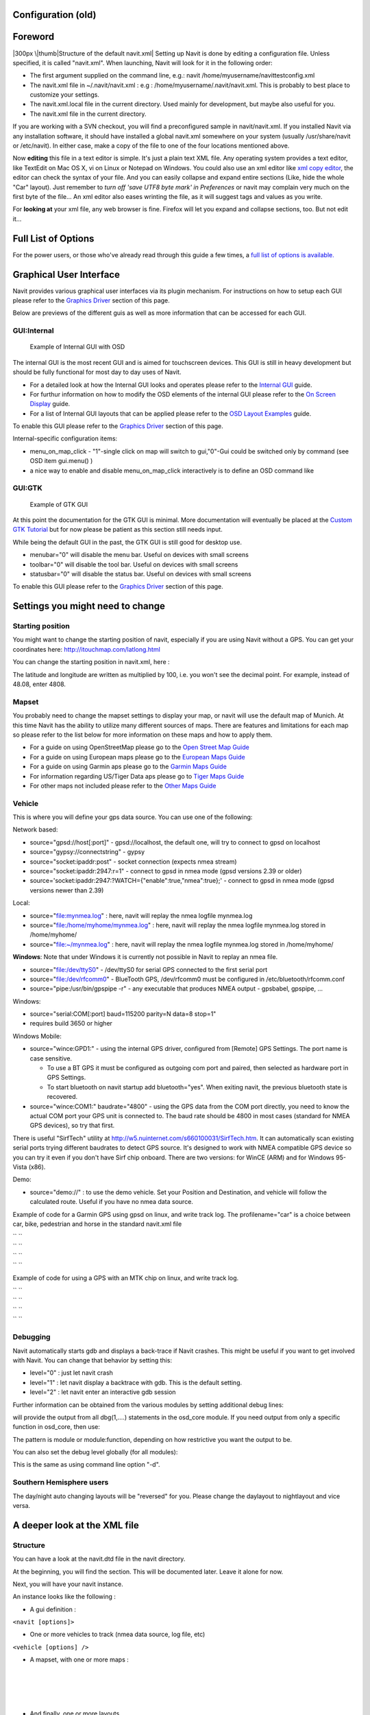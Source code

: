 .. _configuration_old:

Configuration (old)
===================

Foreword
========

|300px \|thumb|Structure of the default navit.xml| Setting up Navit is
done by editing a configuration file. Unless specified, it is called
"navit.xml". When launching, Navit will look for it in the following
order:

-  The first argument supplied on the command line, e.g.: navit
   /home/myusername/navittestconfig.xml
-  The navit.xml file in ~/.navit/navit.xml : e.g :
   /home/myusername/.navit/navit.xml. This is probably to best place to
   customize your settings.
-  The navit.xml.local file in the current directory. Used mainly for
   development, but maybe also useful for you.
-  The navit.xml file in the current directory.

If you are working with a SVN checkout, you will find a preconfigured
sample in navit/navit.xml. If you installed Navit via any installation
software, it should have installed a global navit.xml somewhere on your
system (usually /usr/share/navit or /etc/navit). In either case, make a
copy of the file to one of the four locations mentioned above.

Now **editing** this file in a text editor is simple. It's just a plain
text XML file. Any operating system provides a text editor, like
TextEdit on Mac OS X, vi on Linux or Notepad on Windows. You could also
use an xml editor like `xml copy
editor <http://xml-copy-editor.sourceforge.net/>`__, the editor can
check the syntax of your file. And you can easily collapse and expand
entire sections (Like, hide the whole "Car" layout). Just remember to
*turn off 'save UTF8 byte mark' in Preferences* or navit may complain
very much on the first byte of the file... An xml editor also eases
wrinting the file, as it will suggest tags and values as you write.

For **looking at** your xml file, any web browser is fine. Firefox will
let you expand and collapse sections, too. But not edit it...

.. _full_list_of_options:

Full List of Options
====================

For the power users, or those who've already read through this guide a
few times, a `full list of options is
available. <Configuring/Full_list_of_options>`__

.. _graphical_user_interface:

Graphical User Interface
========================

Navit provides various graphical user interfaces via its plugin
mechanism. For instructions on how to setup each GUI please refer to the
`Graphics
Driver <Configuring_Navit#The_graphic_driver_.28graphics.29>`__ section
of this page.

Below are previews of the different guis as well as more information
that can be accessed for each GUI.

GUI:Internal
------------

.. figure:: OSDSimple.png
   :alt: Example of Internal GUI with OSD
   :width: 200px

   Example of Internal GUI with OSD

The internal GUI is the most recent GUI and is aimed for touchscreen
devices. This GUI is still in heavy development but should be fully
functional for most day to day uses of Navit.

-  For a detailed look at how the Internal GUI looks and operates please
   refer to the `Internal GUI <Internal_Gui>`__ guide.
-  For furthur information on how to modify the OSD elements of the
   internal GUI please refer to the `On Screen
   Display <On_Screen_Display>`__ guide.
-  For a list of Internal GUI layouts that can be applied please refer
   to the `OSD Layout Examples <OSD_Layouts>`__ guide.

To enable this GUI please refer to the `Graphics
Driver <Configuring_Navit#The_graphic_driver_.28graphics.29>`__ section
of this page.

Internal-specific configuration items:

-  menu_on_map_click - "1"-single click on map will switch to
   gui,"0"-Gui could be switched only by command (see OSD item
   gui.menu() )
-  a nice way to enable and disable menu_on_map_click interactively is
   to define an OSD command like

GUI:GTK
-------

.. figure:: Navit-liberation.png
   :alt: Example of GTK GUI
   :width: 200px

   Example of GTK GUI

At this point the documentation for the GTK GUI is minimal. More
documentation will eventually be placed at the `Custom GTK
Tutorial <Custom_GTK_GUI_Tutorial>`__ but for now please be patient as
this section still needs input.

While being the default GUI in the past, the GTK GUI is still good for
desktop use.

-  menubar="0" will disable the menu bar. Useful on devices with small
   screens
-  toolbar="0" will disable the tool bar. Useful on devices with small
   screens
-  statusbar="0" will disable the status bar. Useful on devices with
   small screens

To enable this GUI please refer to the `Graphics
Driver <Configuring_Navit#The_graphic_driver_.28graphics.29>`__ section
of this page.

.. _settings_you_might_need_to_change:

Settings you might need to change
=================================

.. _starting_position:

Starting position
-----------------

You might want to change the starting position of navit, especially if
you are using Navit without a GPS. You can get your coordinates here:
http://itouchmap.com/latlong.html

You can change the starting position in navit.xml, here :

The latitude and longitude are written as multiplied by 100, i.e. you
won't see the decimal point. For example, instead of 48.08, enter 4808.

Mapset
------

You probably need to change the mapset settings to display your map, or
navit will use the default map of Munich. At this time Navit has the
ability to utilize many different sources of maps. There are features
and limitations for each map so please refer to the list below for more
information on these maps and how to apply them.

-  For a guide on using OpenStreetMap please go to the `Open Street Map
   Guide <OpenStreetMap>`__
-  For a guide on using European maps please go to the `European Maps
   Guide <European_maps>`__
-  For a guide on using Garmin aps please go to the `Garmin Maps
   Guide <Garmin_maps>`__
-  For information regarding US/Tiger Data aps please go to `Tiger Maps
   Guide <Tiger_maps>`__
-  For other maps not included please refer to the `Other Maps
   Guide <Other_maps>`__

Vehicle
-------

This is where you will define your gps data source. You can use one of
the following:

Network based:

-  source="gpsd://host[:port]" - gpsd://localhost, the default one, will
   try to connect to gpsd on localhost
-  source="gypsy://connectstring" - gypsy
-  source="socket:ipaddr:post" - socket connection (expects nmea stream)
-  source="socket:ipaddr:2947:r=1" - connect to gpsd in nmea mode (gpsd
   versions 2.39 or older)
-  source='socket:ipaddr:2947:?WATCH={"enable":true,"nmea":true};' -
   connect to gpsd in nmea mode (gpsd versions newer than 2.39)

Local:

-  source="file:mynmea.log" : here, navit will replay the nmea logfile
   mynmea.log
-  source="file:/home/myhome/mynmea.log" : here, navit will replay the
   nmea logfile mynmea.log stored in /home/myhome/
-  source="file:~/mynmea.log" : here, navit will replay the nmea logfile
   mynmea.log stored in /home/myhome/

**Windows**: Note that under Windows it is currently not possible in
Navit to replay an nmea file.

-  source="file:/dev/ttyS0" - /dev/ttyS0 for serial GPS connected to the
   first serial port
-  source="file:/dev/rfcomm0" - BlueTooth GPS, /dev/rfcomm0 must be
   configured in /etc/bluetooth/rfcomm.conf
-  source="pipe:/usr/bin/gpspipe -r" - any executable that produces NMEA
   output - gpsbabel, gpspipe, ...

Windows:

-  source="serial:COM[:port] baud=115200 parity=N data=8 stop=1"
-  requires build 3650 or higher

Windows Mobile:

-  source="wince:GPD1:" - using the internal GPS driver, configured from
   [Remote] GPS Settings. The port name is case sensitive.

   -  To use a BT GPS it must be configured as outgoing com port and
      paired, then selected as hardware port in GPS Settings.
   -  To start bluetooth on navit startup add bluetooth="yes". When
      exiting navit, the previous bluetooth state is recovered.

-  source="wince:COM1:" baudrate="4800" - using the GPS data from the
   COM port directly, you need to know the actual COM port your GPS unit
   is connected to. The baud rate should be 4800 in most cases (standard
   for NMEA GPS devices), so try that first.

There is useful "SirfTech" utility at
http://w5.nuinternet.com/s660100031/SirfTech.htm. It can automatically
scan existing serial ports trying different baudrates to detect GPS
source. It's designed to work with NMEA compatible GPS device so you can
try it even if you don't have Sirf chip onboard. There are two versions:
for WinCE (ARM) and for Windows 95-Vista (x86).

Demo:

-  source="demo://" : to use the demo vehicle. Set your Position and
   Destination, and vehicle will follow the calculated route. Useful if
   you have no nmea data source.

Example of code for a Garmin GPS using gpsd on linux, and write track
log. The profilename="car" is a choice between car, bike, pedestrian and
horse in the standard navit.xml file

| `` ``\ 
| `` ``
| `` ``\ 
| `` ``\ 

Example of code for using a GPS with an MTK chip on linux, and write
track log.

| `` ``\ 
| `` ``
| `` ``\ 
| `` ``\ 

Debugging
---------

Navit automatically starts gdb and displays a back-trace if Navit
crashes. This might be useful if you want to get involved with Navit.
You can change that behavior by setting this:

-  level="0" : just let navit crash
-  level="1" : let navit display a backtrace with gdb. This is the
   default setting.
-  level="2" : let navit enter an interactive gdb session

Further information can be obtained from the various modules by setting
additional debug lines:

will provide the output from all dbg(1,....) statements in the osd_core
module. If you need output from only a specific function in osd_core,
then use:

The pattern is module or module:function, depending on how restrictive
you want the output to be.

You can also set the debug level globally (for all modules):

This is the same as using command line option "-d".

.. _southern_hemisphere_users:

Southern Hemisphere users
-------------------------

The day/night auto changing layouts will be "reversed" for you. Please
change the daylayout to nightlayout and vice versa.

.. _a_deeper_look_at_the_xml_file:

A deeper look at the XML file
=============================

Structure
---------

You can have a look at the navit.dtd file in the navit directory.

At the beginning, you will find the section. This will be documented
later. Leave it alone for now.

Next, you will have your navit instance.

An instance looks like the following :

-  A gui definition :

``<navit [options]>``

-  One or more vehicles to track (nmea data source, log file, etc)

``<vehicle [options] />``

-  A mapset, with one or more maps :

| 
| 
| 
| 

-  And finally, one or more layouts.

Don't forget the at the end.

.. _the_navit_instance:

The navit instance
------------------

The default navit instance looks like this :

| 
| 
| 

This will load the gtk gui, using the gtk_drawing_area graphics driver.
Further graphics drivers include gtk_drawing_area, qt_qpainter and sdl.

The center / zoom values are explained below also gui and graphics

.. _the_graphic_driver_graphics:

The graphic driver (graphics)
-----------------------------

The graphic driver is the subsystem responsible for actually drawing
everything on the display. There are several graphic drivers to choose
from, however most platforms have a preferred graphic driver.

Commonly used graphic drivers:

-  **gtk_drawing_area**, default driver for desktop Linux. Can be used
   with the GTK GUI or the internal GUI.
-  **win32**, default for the Windows port
-  **android**, for the Android port
-  **cocoa**, for the iPhone port
-  **sdl**, usable with the internal GUI. Can render inside an X window,
   or direct to the Linux framebuffer, without very many dependencies on
   external libraries.

Experimental/less maintained drivers:

-  **qt_qpainter**, usable only with internal gui. Can render inside X
   window or on top of Qt Palmtop Environment.
-  **opengl**, rendering via OpenGL
-  **gtk_gl_ext**, rendering via OpenGL using GtkGLExt (GTK+ OpenGL
   extension)
-  **gd**, rendering using the GD Graphics Library

The gtk gui looks like the following in the navit.xml:

| 
| 

or for the `Internal GUI <Internal_GUI>`__ (with gtk graphics):

| 
| 

or for the `Internal GUI <Internal_GUI>`__ (with sdl graphics):

| 
| 

or for the `Internal GUI <Internal_GUI>`__ (with Qt graphics):

| 
| 

or for the internal GUI on Windows:

| 
| 

For the moment don't attempt other gui / graphics combinations.

.. _window_resolution:

Window resolution
~~~~~~~~~~~~~~~~~

On some graphic drivers the default resolution is 800x600 like sdl. You
may want to change that to the native resolution of your display:

.. _the_default_map_view_center_center:

The default map view center (center)
------------------------------------

This defines where the map should be centered at startup. Use WGS-84
coordinates.

The form is

``center="[D]DMM.xxx N/S [D][D]DMM.yyy E/W"``

or

``center="[-][D]D.x[x]... [-][D][D]D.x[x]"``

or

``center="[-]0xX [-]0xX" ``

D are degrees, M are minutes and xxx and yyy are the fractal parts of
the minutes. Use N or S for North / South and E or W for East / West.

For example

``center="4744.123 N 913.876 E"``

.. _the_zoom_level_zoom:

The Zoom Level (zoom)
---------------------

It's a power of 2 indicating the starting zoom level. 1 is the lower
value, closest to the ground. You can use almost whatever power of two
you want. Of course, the zoom level can be adjusted at run time :)

You can use almost any value for the gtk gui, but the sdl gui will react
better (and the drawings will look nicer) with a lower zoom value. 128
is often a good idea for sdl :

.. _auto_zoom:

Auto Zoom
---------

Navit has the ability to auto zoom the map for you based off of the
current driving speed. To enable this feature specify in your tag auto
zoom_active="1" to enable or auto zoom_active="0" to disable the
feature. Note that by default this option is not in the navit.xml file
so you will have to add it.

For example:

``<navit center=4808 N 1134 E" zoom="256" tracking="1" orientation="-1" recent_dest="10" autozoom_active="1" pitch="30"> ``

The second to last item the tag auto zoom_active was set to a value of 1
which will enable auto zoom while driving. Note that when this value is
specified attempting to use the zoom in and out buttons will not
function correctly.

.. _the_initial_view_pitch:

The initial view (pitch)
------------------------

Navit has the capability to display either a 2D map (bird's eye
perspective) or a 3D map (some amount of tilt looking to the horizon).
Navit's default configuration is to startup in the 2D perspective but it
is possible to specify that Navit start with a 3D perspective. The
amount of tilt is specified by setting the value of pitch.

The pitch value defines default camera tilting, with a value from 0 to
359. Note that usable values lie between 0 and 90 where 0 is bird's eye
perspective looking down and 90 is human perspective looking forward.
Also note that values closer to 90 will slow down map drawing, because
the line of sight gets longer and longer and more objects are seen.

To modify the perspective that Navit starts up with you must modify the
tag that is located near the top of the navit.xml file. Note that in the
default install the navit.xml file does not contain the pitch modifier
in the navit tag so you might have to add it.

For example:

``<navit center=4808 N 1134 E" zoom="256" tracking="1" cursor="1" orientation="-1" recent_dest="10" autozoom_active="1" pitch="30">``

The last item on the line aboves tells Navit to start with a pitch of 30
degrees. The default value of pitch is 20 degrees.

It is also possible to modify the value that Navit will pitch to using
the Internal GUI menu option. To do this the tag must be modified by
inserting the pitch value.

For example:

Again, the last item on the line above tells Navit what value of pitch
to use when the 3D option is activated through the Internal GUI settings
menu.

.. _full_screen:

Full Screen
-----------

Navit by defualt starts in a windowed mode. To change this setting add
fullscreen="1" to the gui tag.

For example:

The second item in the tag turns on the full screen option on startup.
To disable this you can use fullscreen="0".

.. _the_on_screen_display:

The On Screen Display
---------------------

See `On Screen Display <On_Screen_Display>`__. Some quick examples:

| ``   ``\ 
| ``   ``\ 
| ``   ``\ 
| ``   ``\ 
| ``   ``\ 

Keybindings
~~~~~~~~~~~

It is possible to bind keyboard keys to On Screen Display items. This is
especially useful for those OSD items which include the ``command=``
attribute, so that a press of the key will perform that command. The
advantage is that, for those devices which don't have a touchscreen,
commands can be run (such as zooming in and out) without having to use
the trackpad to move the mouse over the correct OSD item. For
instructions on implementation, see `On Screen
Display#Keybindings <On_Screen_Display#Keybindings>`__

.. _the_vehicles_definitions:

The Vehicles Definitions
------------------------

You can have as many vehicles as you like! It's for example useful to
track your friends, etc.

A vehicle definition looks like this:

Here some of the available options:

-  **source** (required): If you don't want to use gpsd you can use the
   second example which is for a serial gps device.
-  **follow**: Make the map follow="n" the vehicle after "n" gps updates
   (where n=0 means never, or more precise, only when the vehicle leaves
   the map)
-  **enabled**: If set to yes, Navit connects to the vehicle data source
   and shows the vehicle on the map.
-  **active**: If set to 1, makes the vehicle the default active one.
   Routing, view centering and map redraw would be applied to this one
   by default.
-  **profilename**: Sets the vehicleprofile for this vehicle.

Obsolete options:

-  **update**: This will force the map to be recentered at your main
   cursor's position.
-  **color**/**color2**: The color of the cursor is now specified within
   the cursor tag itself.
-  **animate**: If set to 1, the cursor will be animated as a moving
   dotted line, to make it easier to see.

By default, in the gtk gui, the cursor moves onto the map until it
reaches a border, then the map will be re-centered. This saves a lot of
CPU time, by avoiding to always redraw the map (very useful for small
devices like smart phones).

The 3d view of the SDL gui is meant to draw the road as YOU see it when
driving, so you need to always recenter the map to your position. So, to
get a good tracking, if you're using sdl, you should use this kind of
settings :

If you use gpspipe -r /tmp/log.nmea you can convert it to navit_txt.
Save the following awk script to nmea2navit_txt.awk:

::

   BEGIN { print "type=track" }

   {
   if ($1 == "$GPGGA" )
    {
    X=1
    HAS_POS=0
    while ( X <= NF)
     {
     if (($X == "N") || ($X == "E"))
      {
      HAS_POS=1
      printf $(X-1)" "$X" "
      }
     X=X+1
     }

    if ( HAS_POS == "1" )
     {
     print "type=trackpoint"
     }
    }
   }

You can then convert your nmea logfile with:

cat /tmp/log.nmea \| gawk -F"," -f nmea2navit_txt.awk > /tmp/log.txt

And use it in navit by adding:

to the vehicle section in your ~/.navit/navit.xml file.

.. _logging_trips:

Logging Trips
~~~~~~~~~~~~~

To record your trip for Error Reporting or for tracking, you can add a
sub-instance "log" to the vehicle. It is possible to add multiple logs.

This will give a log file named YearMonthDaySequencenumber.nmea which
will be kept in memory and flushed to disk when it is 1048576 bytes
large or the oldest data is older than 900 seconds

Similar to above, but will produce a gpx log which is suitable for using
it in JOSM instead of a NMEA log. You can configure what exactly is
stored in the GPX log using the "attr_types" attribute. It contains a
comma-separated list of values (make sure not to use any spaces after
the commas as this will break parsing and the attribute after the space
will be missing).

Values marked with a \* denote values that are GPS device dependent and
will only be stored if your GPS device actually reports it.

+-----------------------+-----------------+------------------------+
| Attribute type        | Device-specific | Meaning                |
+=======================+=================+========================+
| position_time_iso8601 |                 | Store the current time |
|                       |                 | in ISO8601 format      |
+-----------------------+-----------------+------------------------+
| position_direction    | \*              | Store the current      |
|                       |                 | direction              |
+-----------------------+-----------------+------------------------+
| position_speed        | \*              | Store the current      |
|                       |                 | speed                  |
+-----------------------+-----------------+------------------------+
| profilename           |                 | Saves the ID of the    |
|                       |                 | active `vehicle        |
|                       |                 | profil                 |
|                       |                 | e <Configuring_Navit#T |
|                       |                 | he_Vehicle_Profile>`__ |
|                       |                 | with the track points. |
+-----------------------+-----------------+------------------------+
| position_radius       | \*              | Stores the estimated   |
|                       |                 | position error radius  |
+-----------------------+-----------------+------------------------+
| position_height       | ?               | Elevation in meters    |
+-----------------------+-----------------+------------------------+
| position_sats_used    | ?               | Satellites used to     |
|                       |                 | determine position     |
+-----------------------+-----------------+------------------------+
| position_hdop         | ?               | Horizontal dilution of |
|                       |                 | precision              |
+-----------------------+-----------------+------------------------+
|                       |                 |                        |
+-----------------------+-----------------+------------------------+

With all options enabled, such as:

``    ``\ 

a gpx file which looks like the following will be created:

::

   <?xml version='1.0' encoding='UTF-8'?>
   <gpx version='1.1' creator='Navit http://navit.sourceforge.net'
        xmlns:xsi='http://www.w3.org/2001/XMLSchema-instance'
        xmlns:navit='http://www.navit-project.org/schema/navit'
        xmlns='http://www.topografix.com/GPX/1/1'
        xsi:schemaLocation='http://www.topografix.com/GPX/1/1 http://www.topografix.com/GPX/1/1/gpx.xsd'>
   <trk>
   <trkseg>
   <trkpt lat="52.207269" lon="-0.935199">
       <time>2010-10-30T13:22:39Z</time>
       <ele>76.875000</ele>
       <sat>0</sat>
       <hdop>0.000000</hdop>
       <course>295.0</course>
       <speed>31.35</speed>
       <extensions>
           <navit:profilename>car</navit:profilename>
       </extensions>
   </trkpt>
   <trkpt lat="52.207269" lon="-0.935199">
       <time>2010-10-30T13:22:39Z</time>
       <ele>76.875000</ele>
       <sat>10</sat>
       <hdop>0.000000</hdop>
       <course>295.0</course>
       <speed>31.35</speed>
       <extensions>
           <navit:profilename>car</navit:profilename>
       </extensions>
   </trkpt>

   ..snip..

   </trkseg>
   </trk>
   </gpx>

Will give you a tracklog usable as navit map, which is immediately
written to disk and overwritten on navit restart

Will give you a tracklog usable as navit binfile map, which is
immediately written to disk and gets appended on restart. Useful if you
want to display your track and your track is longer than an hour, since
the binfile format is faster and there is a douglas peucker point
reduction algorithm used for older data.

.. _the_vehicle_profile:

The Vehicle Profile
-------------------

A vehicle profile basically defines the behaviour of the routing.
Vehicleprofiles usually are linked to a vehicle section, so switching
the "vehicle" (type of mobility) from within Navit, routing also will
change its behaviour. This way, it is possible to include steps for
pedestrian routing, but to exclude it for bike, horse or car routing.
Within the vehicleprofile section, roadprofile sections are used to
describe the routing behaviour of different roads. Here's a very basic
example:

| 
| `` ``\ 
| `` ``\ 
| `` ``\ 
| `` ``\ 
| `` ``\ 
| `` ``\ 
| 

The speeds are configured in km/h.

The vehicle profile names "car", "bike" and "pedestrian" are translated
in the GUI. Others appear as-is from the XML configuration file.

.. _the_mapset:

The mapset
----------

Navit can read various map formats, and can even show multiple maps at a
time. This is done by defining a mapset. Each mapset can have one or
more maps. Using the GTK GUI, you can enable or disable specific maps at
runtime.

.. _reiseplaner_maps:

Reiseplaner Maps
~~~~~~~~~~~~~~~~

The following example is for the Reiseplaner maps :

| 
| ``  ``\ 
| ``  ``\ 
| 

Here's some more informations about the maps of Reiseplaner :

-  DE.map is mandatory. This contains the towns and major roads of
   Europe
-  DE.map/smp2.smp contains the smaller roads for France
-  DE.map/smp3.smp contains the smaller roads for Germany

.. _openstreetmap_maps:

OpenStreetMap Maps
~~~~~~~~~~~~~~~~~~

See `OpenStreetMap <OpenStreetMap>`__ for details on how to create a map
file that Navit can use from
`OpenStreetMap <http://www.openstreetmap.org>`__ data. Once you have a
suitable file, define a mapset using something like:

| 
| ``  ``\ 
| ``  ``\ 
| 

Note that there are `some
limitations <OpenStreetMap#Problems_with_OSM_and_navit_or_navigation_in_general>`__
at present when using OSM data with Navit.

--------------

< (to be filled) >

Valid map types:

-  binfile
-  garmin
-  mg
-  poi_geodownload
-  textfile

.. _the_layout:

The layout
----------

A layout defines how to render a map. You can have multiple layouts
within the ``layouts`` tag. At startup the first layout in navit.xml
will be chosen. The GUI may allow you to change the layout on the fly.

.. _custom_layouts:

Custom layouts
~~~~~~~~~~~~~~

Layouts are fully customisable, from the road colours and widths to size
and type of icons to display for specific POIs. The layout is also where
the cursor (i.e. the shape which shows where you are) is defined. A
number of user-generated layouts and cursor definitions are available
from the `Layout <Layout>`__ wiki page, which can be dropped straight
into your navit.xml.

Usage
~~~~~

A layout consist of one or more layers which are each a set of rules on
how and when to draw certain items. Those rules are called itemgra. The
layers are rendered one by one **in the order they appear in the
navit.xml file**, as are the items in each layer. If you can't see an
item make sure there is not another one hiding it. If your item is
hidden, you can move your item further down in the layout section of the
file. This will make navit draw the item on top of previously drawn
items ("in front").

Defining an itemgra:

| 
| ``  ``\ 
| ``  ``\ 
| 

Here the available options:

-  item_types: Comma separated list of items
-  order: Range for zoom levels.
-  speed_range: Range for vehicle speed, useful for cursors.
-  angle_range: Range for pitch angle.
-  sequence_range: Useful for animated cursors.

Note: An always up to date list of items can be found in navit/item.h
within the source code.

Note: A range for order is defined as: "lower_bound-upper_bound".
Possible values for a bound are between 0 and 32767 but not all of them
make sense. "-5" is synonym to "0-5" as is "17" to "17-17". "0-" is
synonym to "0-32767" and means to always draw the item or to not apply
this range as a limiting factor and is the default for not specified
options of type range. "10-" is good for items visible at a zoom level
showing an entire city; "17-" is good for items showing when zoomed onto
a block.

Note: Meaningful values for order are between 0 and 18.

You can define an item multiple times. Example :

| 
| ``  ``\ 
| 
| 
| ``  ``\ 
| 

Here we define two different widths for the same item depending on the
order. We could also have changed it's color.

The poly\ **gon** color defines the color with which the polygon will be
filled. Of course, it applies only to polygons, such as water, towns,
wood, etc.

The poly\ **line** color defines the color with which the lines will be
drawn. If the item is a line, such as a street, it's its color. If the
item is a polygon, then it is it's border color.

.. _choosing_a_default_layout_for_navit:

Choosing a default layout for navit
~~~~~~~~~~~~~~~~~~~~~~~~~~~~~~~~~~~

In case you want to make T@H the default layout for navit, used when
Navit starts, just move the T@H tag/section above the other layout
sections, e.g before "Car".

Since Navit supports the ``active`` attribute inside the layout tag -
irrespective of where the layout appears in navit.xml, if ``active="1"``
that particular layout will become the default.

.. _text_size:

Text Size
~~~~~~~~~

Navit has the ability to adjust text sizes for items on the map like
street names and town names (and just about everything else with a
label) through the navit.xml file. At the moment there is no relative
text size adjustment so each tag within the navit.xml file has to be
adjusted manually. There is some discussion to add relative text size
adjustment at some point in the future.

**NOTE:** Ensure you make a backup copy of your navit.xml file before
using the method below just in case...

One method to increase text sizes is to open navit.xml in an a text
editor and use the "replace" function finding each text_size="xx" and
replacing with a new value. For example... to increase all text sizes by
5 do a search for all:

and use the replace function inserting:

Then, move to the next text size of:

\ `` ``

and replace it with:

Do this in successive order until you reach the smallest text size which
should be:

\ `` ``

which would become

*'Remark:* Note that if you want to enlarge the text size and use the
*find and replace method* then you will want to start with the largest
text size (currently 15) and work your way progressively to smaller text
sizes. Do not start with the smaller text sizes and work your way up as
you will start replacing text sizes you already changed. If you want to
decrease the text size and use the *find and replace method* then you
will want to start with the smallest text size.

Here is an example script, which is doing the work for you.

use it this way:

#. copy the text below in a file called replace_size.py
#. copy your working navit.xml to navit.xml.bak
#. on command line do

`` python replace_size.py /path/to/your/navit.xml.bak > /path/to/your/navit.xml``

Now, in /path/to/your/navit.xml the text size is replace by a higher
value, as specified below. You can adjust the values and add some others
as you want.

::

   import re
   import sys

   replace_words = {
   'text_size="5"':'text_size="10"',
   'text_size="7"':'text_size="10"',
   'text_size="8"':'text_size="10"',
   'text_size="9"':'text_size="14"',
   'text_size="10"':'text_size="15"'
   }

   f = open(sys.argv[1])
   line=f.readline()

   while (line):
       for key in replace_words:
           if( re.search(key, line) ):
               line = line.replace(key,replace_words[key])
               break

       sys.stdout.write( line )
       line = f.readline()

   f.close()

Also note that there was a bug that did not allow for text sizes greater
than 15 to be set. This bug was addressed around Navit SVN-2311 so if
you are using an older version you will want to update.

.. _font_types:

Font Types
~~~~~~~~~~

If you would like to change the default font used for text on the map
(such as street names) you can do so by modifying the following tag in
the navit.xml file:

It is important to pick a font that your OS actually supports. For Linux
systems if you do not know what font types are supported you can type
"fc-list" into a console to get the list. Note that when you do this you
will get something like the following list (taken from a Nokia N810
tablet):

| ``NewCourier:style=Bold``
| ``NewCourier:style=Regular``
| ``NewCourier:style=Bold Italic``
| ``Nokia Sans:style=Regular``

When editing the layout tag in the navit.xml file you will want to
ignore the "style=" tag and just use the font name. So to change to the
NewCourier font the tag from above would change the layout tag as
follows:

.. _navit_map_items:

Navit Map items
~~~~~~~~~~~~~~~

For a list of the navit map items (types of POI, types of ways ...), see
`map items <Configuring_Navit/map_items>`__

.. _support_for_xincludexpath:

Support for XInclude/XPath
--------------------------

Navit has support for a small subset of XInclude/XPath. Supported is a
tag like

You can leave out either href (xi:include refers to the same file it is
in then) or xpointer (xi:include then refers the complete file), but not
both. The *href* attribute refers to a file relative to the current
directory. It is suggested to use the complete path, such as
*/home/root/.navit/navit-vehicles.xml*.

href is expanded with wordexp internally, so you can do stuff like:

Some examples on the supported syntax:

references to the XML-Tag "layer" with attribute "name" of value
"points" within an XML-Tag "layout" with attribute "name" of value "Car"
within an XML-Tag "navit" within an XML-Tag "config".

| 
| 
| 
| 
| 
| 

Use this as your $HOME/.navit/navit.xml and you will get everything
under .. except .. (first xi:include), plus as specified plus everything
from navit within config, except the vehicle definitions (second
xi:include).

Speech
------

In addition to providing visual clues of the route to be taken, Navit
can also use a variety of speech synthesis software to speak to you.

Essentially, Navit farms out the speech to software which you should
have installed on your device. For example, if you have eSpeak
installed, you would have the following line in your navit.xml:

``    ``\ 

Obviously, that's for those who want Navit to speak to them in English,
at 150 words per minute. The *%s* is filled in by Navit when sent to the
speech synthesis software (with something like "Turn left" or whatever
is appropriate at the time).

Navit since svn #4459 always attempt to make speech asynchronous and
freezes the screen update only in the case it is going to make a new
announcement before it end with previous one. Also it's guaranteed that
%s or -prefix%ssuffix is passed as a single argument to external
command. Neither adding the &amp; on the command line nor using pipes
("|") is not supported anymore. Quotes do not have any special meaning
for speech_cmdline too and are passed to external program as is. If you
still need to any of disappeared features, you should use an external
wrapper script which can contain anything supported by your shell. A
couple of useable wreapper script samples are at the
`Translations <Translations>`__ page.

You may prefer to use flite. The line would be:

``    ``\ 

Also Navit is able to compose phrases if you give it a set of
prerecorded samples. So say you have following line in navit.xml

``    ``\ 

Directory /path/to/waves should contain audio files which names end with
.wav. The names of the waves must give the complete sentence together.
So for "turn right in 300 meters" you need turn.wav, right.wav, in.wav,
300.wav, meters.wav. If file turn_right.wav is present, it will be used
even if you have turn.wav and right.wav.

Also you need a program, named in this example wavplay which should play
a sequence of wave files given on its command line.

Note that if any file that is needed to compose the complete phrase is
missing then Navit will be silent.

By default Navit is trying to announce street names. To disable this
feature you can set vocabulary_name and vocabulary_name_systematic to 0
in the speech tag which will specify that the speech synthesizer isn't
capable of speaking names. Also there is vocabulary_distances which you
can set to 0 so only the minimum set of
1,2,3,4,5,10,25,50,75,100,150,200,250,300,400,500,750 as numbers is
used. With these changes, last example will look like this:

``    ``\ 

See also `Translations <Translations>`__ and
`FAQ#Navit_speaks.21_But_it.27s_all_English... <FAQ#Navit_speaks.21_But_it.27s_all_English...>`__.

Mbrola
~~~~~~

If the default eSpeak voice sounds too much like an 80's robot to you,
you may want to try a mbrola voice. Take a look at
http://wiki.navit-project.org/index.php/Speech_output_with_espeak_and_mbrola

===Droid---

.. |300px \|thumb|Structure of the default navit.xml| image:: Navit.xml_architecture.png
